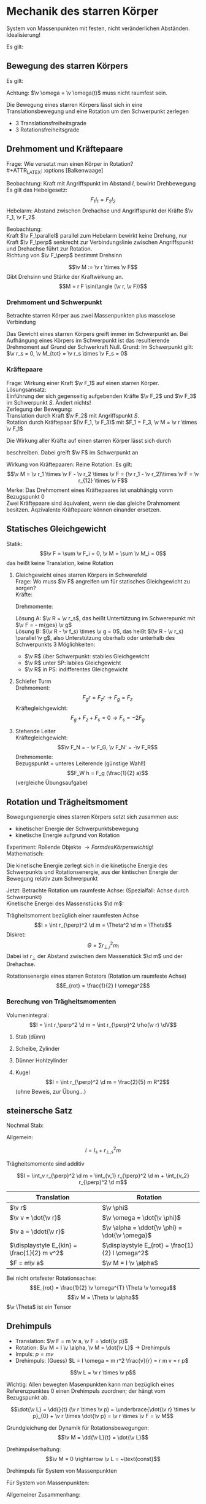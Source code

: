 * Mechanik des starren Körper
  #+ATTR_LATEX: :options [Starrer Körper]
  #+begin_defn latex
  System von Massenpunkten mit festen, nicht veränderlichen Abständen. \\
  Idealisierung!
  #+end_defn
  Es gilt:
  \begin{align*}
  \intertext{Volumen:}
  V = \lim_{\Delta V_i \to 0} \sum \Delta V_i = \int \d v
  \intertext{Masse:}
  M = \lim_{\Delta m_i \to 0} \sum \Delta m_i = \int \d m = \int \rho(\v r) \d V
  \intertext{Schwerpunkt:}
  \v r_s = \frac{1}{M}\int \v r \d m = \frac{1}{M} \int \v r \rho(\v r) \d V
  M = \int \rho \d V = \int \rho \d^3 r
  \end{align*}
  #+ATTR_LATEX: :options [Quader]
  #+begin_ex latex
  \begin{align*}
  \v r_s &= \frac{1}{M} \int \v r \rho(\v r) \d V \\
  &= \frac{1}{M} \int_{0}^{a}\int_{0}^{b}\int_{0}^{c}\cvec{x;y;z} \rho \d x \d y \d z \\
  \intertext{Integration für jede einzelne Ortskomponente:}
  x_s = \frac{1}{m} \int_{0}^{a}\int_{0}^{b}\int_{0}^{c} x \rho \d x \d y \d z = \frac{1}{M} \rho b c \int_{0}^{b} x\d x = \frac{1}{M}\rho a b c \frac{1}{2}a = \frac{1}{2}a \\
  y_s = \ldots = \frac{1}{2}b \\
  z_s = \ldots = \frac{1}{2}c \\
  \v r_s = \frac{1}{2} \cvec{a;b;v}
  \end{align*}
  #+end_ex
** Bewegung des starren Körpers
   Es gilt:
   \begin{align*}
   \v r_{si} = \v r_i - \v r_s \rightarrow \dd{\v r_{si}}{t} = \v v_{si} = \v v_i - \v v_s \\
   \intertext{Mit $\abs{\v r_{si}} =$ const beziehungsweise $\v r_{si}^2 = $ const (starrer Körper)}
   \dd{}{t}(\v r_{si}^2) = 2\v r_{si} \v v_{si} = 0 \rightarrow \v v_{si} \perp \v r_{si}
   \intertext{da $\v v_{si} \perp \v r_{si}$ gilt: Betrachte Bewegung in der von $\v v_{si},\v r_{si}$ aufgespannten Ebene $\rightarrow$ Kreisbewegung!, Das heißt:}
   \v v_{si} = \v \omega \times \v r_{si} \\
   \intertext{wobei im Allgemeinen $\v \omega$ zeitabhängig sein kann.}
   \intertext{Mit $\v v_{si} = \v v_i - \v v_s$ folgt:}
   \v v_i = \v v_s + (\v \omega \times \v r_{si})
   \end{align*}
   Achtung: $\v \omega = \v \omega(t)$ muss nicht raumfest sein.

   Die Bewegung eines starren Körpers lässt sich in eine Translationsbewegung und eine Rotation um den Schwerpunkt zerlegen
   - 3 Translationsfreiheitsgrade
   - 3 Rotationsfreiheitsgrade
** Drehmoment und Kräftepaare
   Frage: Wie versetzt man einen Körper in Rotation? \\
   #+ATTR_LATEX: :options [Balkenwaage]
   #+begin_ex latex
   Beobachtung: Kraft mit Angriffspunkt im Abstand $l$, bewirkt Drehbewegung \\
   Es gilt das Hebelgesetz:
   \[F_1 l_1 = F_2 l_2\]
   Hebelarm: Abstand zwischen Drehachse und Angriffspunkt der Kräfte $\v F_1, \v F_2$
   #+end_ex
   Beobachtung: \\
   Kraft $\v F_\parallel$ parallel zum Hebelarm bewirkt keine Drehung, nur Kraft $\v F_\perp$ senkrecht zur Verbindungslinie zwischen Angriffspunkt und Drehachse führt zur Rotation. \\
   Richtung von $\v F_\perp$ bestimmt Drehsinn

   #+ATTR_LATEX: :options [Drehmoment]
   #+begin_defn latex
   \[\v M := \v r \times \v F\]
   Gibt Drehsinn und Stärke der Kraftwirkung an.
   \[M = r F \sin(\angle (\v r, \v F))\]
   #+end_defn
*** Drehmoment und Schwerpunkt
	Betrachte starren Körper aus zwei Massenpunkten plus masselose Verbindung
	\begin{align*}
	\v M_1 &= \v r_1 \times \v F_1 \\
	\v M_2 &= \v r_2 \times \v F_2 \\
	\v M_1 &= r_1 m_1 g \sin{\alpha_1} \v l_z \\
	\v M_2 &= - r_2 m_2 g \sin{\alpha_2} \v l_z \\
	&= -r_2 m_2 g \sin{\alpha_1} \v l_z \\
	\v M_{tot} &= \v M_1 + \v M_2 = (r_1 m_1 - r_2 m_2) g \sin{\alpha_1} \v l_z \\
	\intertext{vektoriell:}
	\v M_{tot} &= \v M_1 + \v M_2 = \v r_1 \times m_2 \v g + \v r_2 \times m_2 \v g = (\v r_1 m_1 + \v r_2 m_2) \times \v g \\
	\intertext{Beliebiger Körper:}
	\v M_{tot} &= \sum \v M_i = \sum m_i \v r_i \times \v g \\
	(\sum m_i \v r_i) \times \v g = m_{ges} \v r_s \times \v g = \v r_s \times \v F \\
	\end{align*}
	Das Gewicht eines starren Körpers greift immer im Schwerpunkt an.
	Bei Aufhängung eines Körpers im Schwerpunkt ist das resultierende Drehmoment auf Grund der Schwerkraft Null. Grund: Im Schwerpunkt gilt: $\v r_s = 0, \v M_{tot} = \v r_s \times \v F_s = 0$
*** Kräftepaare
	Frage: Wirkung einer Kraft $\v F_1$ auf einen starren Körper. \\
	Lösungsansatz: \\
	Einführung der sich gegenseitig aufgebenden Kräfte $\v F_2$ und $\v F_3$ im Schwerpunkt $S$. Ändert nichts! \\
	Zerlegung der Bewegung: \\
	Translation durch Kraft $\v F_2$ mit Angriffspunkt $S$. \\
	Rotation durch Kräftepaar $(\v F_1, \v F_3)$ mit $F_1 = F_3, \v M = \v r \times \v F_1$

	Die Wirkung aller Kräfte auf einen starren Körper lässt sich durch
	\begin{align*}
	\v F &= \sum \v F_i \tag{Gesamtkraft (Gesamtkraft)} \\
	\v M &= \sum F_{si} \times \v F_i = \sum M_i \tag{Gesamtdrehmoment (Rotation)}
	\end{align*}
	beschreiben. Dabei greift $\v F$ im Schwerpunkt an

	Wirkung von Kräftepaaren: Reine Rotation. Es gilt:
	\[\v M = \v r_1 \times \v F - \v r_2 \times \v F = (\v r_1 - \v r_2)\times \v F = \v r_{12} \times \v F\]
	Merke:
	Das Drehmoment eines Kräftepaares ist unabhängig vonm Bezugspunkt $0$ \\
	Zwei Kräftepaare sind äquivalent, wenn sie das gleiche Drahmoment besitzen. Äqzivalente Kräftepaare können einander ersetzen.
** Statisches Gleichgewicht
   Statik:
   \[\v F = \sum \v F_i = 0, \v M = \sum \v M_i = 0\]
   das heißt keine Translation, keine Rotation
   #+begin_ex latex
   \mbox{}
   1. Gleichgewicht eines starren Körpers in Schwerefeld \\
	 Frage: Wo muss $\v F$ angreifen um für statisches Gleichgewicht zu sorgen? \\
	 Kräfte:
	 \begin{align*}
	 sum \v F_i + \v F = 0 \\
	 \v F = - \sum m_i \v g = - m_{ges} \v g \\
	 \end{align*}
	 Drehmomente:
	 \begin{align*}
	 \sum \v M_i + \v R \times \v F = 0 \\
	 \sum \v r_i \times \v F_i + \v R \times \v F = \sum m_i (\v r_i \times \v g) + \v R \times \v F \\
	 = (\sum m_i \v r_i) \times \v g - m_{ges} \v R \times \v G \\
	 = m_{ges} (\v R \times \v g) = m_{ges} (\v r_s \times \v g)
	 \end{align*}
	 Lösung A: $\v R = \v r_s$, das heißt Untertützung im Schwerepunkt mit $\v F = - m{ges} \v g$ \\
	 Lösung B: $(\v R - \v f_s) \times \v g = 0$, das heißt $(\v R - \v r_s) \parallel \v g$, also Unterstützung oberhalb oder unterhalb des Schwerpunkts
	 3 Möglichkeiten:
	  - $\v R$ über Schwerpunkt: stabiles Gleichgewicht
	  - $\v R$ unter SP: labiles Gleichgewicht
	  - $\v R$ in PS: indifferentes Gleichgewicht
   2. Schiefer Turm \\
	  Drehmoment:
	  \[F_g r = F_z r \rightarrow F_g = F_z\]
	  Kräftegleichgewicht:
	  \[F_g + F_z + F_s = 0 \rightarrow F_s = -2F_g\]
   3. Stehende Leiter \\
	  Kräftegleichgewicht:
	  \[\v F_N = - \v F_G, \v F_N' = -\v F_R\]
	  Drehmomente: \\
	  Bezugspunkt = unteres Leiterende (günstige Wahl!) \\
	  \[F_W h = F_g (\frac{1}{2} a)\]
	  (vergleiche Übungsaufgabe)
   #+end_ex
** Rotation und Trägheitsmoment
   Bewegungsenergie eines starren Körpers setzt sich zusammen aus:
   - kinetischer Energie der Schwerpunktsbewegung
   - kinetische Energie aufgrund von Rotation
   Experiment: Rollende Objekte $\rightarrow Form des Körpers wichtig!$ \\
   Mathematisch:
   \begin{align*}
   E_{kin} &= \sum \frac{1}{2} m_i \v v_i^2 \tag{mit $\v v_i = \v v_s + \v v_$} \\
   E_{kin} &= \frac{1}{2} \sum m_i (\v v_s^2 + 2\v v_s \v v_{si} + \v v_{si} + \v v_{si}^2) \\
   &= \frac{1}{2} \sum m_i \v v_s^2 + \v v_s \sum m_i \v v_{si} + \frac{1}{2} \sum m_i \v v_{si}^2 \\
   \end{align*}
   Die kinetische Energie zerlegt sich in die kinetische Energie des Schwerpunkts und Rotationsenergie, aus der kintischen Energie der Bewegung relativ zum Schwerpunkt

   Jetzt: Betrachte Rotation um raumfeste Achse: (Spezialfall: Achse durch Schwerpunkt) \\
   Kinetische Energei des Massenstücks $\d m$:
   \begin{align*}
   \d E_{kin} &= \frac{1}{2} \d m \v v_i^2 = \frac{1}{2} \d m (\omega r_{\perp})^2 \\
   &= \frac{1}{2} \d m \omega^2 r_\perp^2 \\
   E_{rot} &= \int \d E_{kin} = \frac{1}{2} \int \omega^2 r_{\perp}^2 \d m = \frac{1}{2} \omega^2 \underbrace{\int r_\perp^2 \d m}_{\text{Trängheitsmoment}}
   \end{align*}


   #+ATTR_LATEX: :options [Trägheitsmoment]
   #+begin_defn latex
   Trägheitsmoment bezüglich einer raumfesten Achse
   \[I = \int r_{\perp}^2 \d m = \Theta^2 \d m = \Theta\]
   Diskret:
   \[\Theta = \sum r_{\perp,i}^2 m_i\]
   Dabei ist $r_\perp$ der Abstand zwischen dem Massenstück $\d m$  und der Drehachse.
   #+end_defn
   #+ATTR_LATEX: :options [Rotationsenergie]
   #+begin_defn latex
   Rotationsenergie eines starren Rotators (Rotation um raumfeste Achse)
   \[E_{rot} = \frac{1}{2} I \omega^2\]
   #+end_defn

*** Berechung von Trägheitsmomenten
	Volumenintegral:
	\[I = \int r_\perp^2 \d m = \int r_{\perp}^2 \rho(\v r) \dV\]
	#+begin_ex latex
	1. Stab (dünn)
	   \begin{align*}
	   I &= \int_{-\frac{L}{2}}^{\frac{L}{2}} x^2 \rho A \d x = \rho A \int_{-\frac{L}{2}}^{\frac{L}{2}} x^2 \d x \\
	   &= \frac{1}{3} \rho A ((\frac{L}{2})^3 - (- \frac{L}{2})^3) \\
	   &= \frac{1}{3} \rho A \frac{L^3}{4} = \frac{1}{12} \rho AL L^2 \\
	   &= \frac{1}{12} m L^2
	   \end{align*}
	2. Scheibe, Zylinder
	   \begin{align*}
	   \intertext{Zylinderkoordinaten:}
	   x &= r \cos{\phi}, y = r\sin{\phi}, z = z \\
	   \d V &= r\d \phi \d r \d z \\
	   I &= \int_V \r_\perp^2 \d m = \int_v r_\perp^2 \rho \d V \\
	   \intertext{Zylinderkoordinaten, also $r_\perp = r$}
	   &= \rho \int_v r^2 r \d r \d \phi \d z \\
	   &= \rho \int_{0}^{R} \int_{0}^{2\pi}\int_{0}^{h} r^2 r \dr \d \phi \d z \\
	   &= 2\pi \rho h \int_{0}^{R} r^3 \d r = 2 \pi \rho h \frac{1}{4} R^4 = \frac{1}{2} (\pi R^2 h) \rho R^2 = \frac{1}{2} m R^2 \\
	   \end{align*}
	3. Dünner Hohlzylinder
	   \begin{align*}
	   I &= \rho \int_{R}^{R + d} \int_{0}^{2\pi} \int_{0}^{h} r^2 r \d r \d \phi \d z \\
	   &= 2\pi \rho h \int_{R}^{R + d} r^3 \d r = 2\pi \rho h \frac{1}{4} \Big[ r^4 \Big]_R^{R + d} \\
	   &= 2\pi \rho h \frac{1}{4} ((R + d)^4 - R^4) \\
	   &= 2\pi \rho h \frac{1}{4} (R^4 + 4 R^3 d + \ldots - R^4) \\
	   &\approx 2\pi \rho h R^3 d = (2 \pi Rdh \rho)R^2 = mR^2 \\
	   \end{align*}
	4. Kugel
	   \[I = \int r_{\perp}^2 \d m = \frac{2}{5} m R^2\]
	   (ohne Beweis,  zur Übung...)
	#+end_ex
** steinersche Satz
   Nochmal Stab:

   \begin{align*}
   I &= \int_0^L x^2 \rho A \d x \\
   &= \rho A \int_0^L x^2 \d x \\
   &= \frac{1}{3}\rho A L^2 \\
   \intertext{mit $m = \rho A L$}
   &= \frac{1}{3} m L^3
   \end{align*}


   Allgemein:
   \begin{align*}
   I &= \int r_\perp^2 \d m \\
   &= \int (r_{s,\perp} + R_\perp)^2 \d m \\
   &= \int \v r_{s,\perp}^2 \d m + \int \v R_{perp}^2 \d m + 2\int r_{s,\perp} R_{perp} \d m
   &= \underbrace{\v r_{s,\perp}^2 \int  \d m}_{ = r_{s,\perp}^2 m} + I_s +  2r_{s,\perp} \underbrace{\int R_{perp} \d m}_{ = 0}
   \end{align*}

   #+ATTR_LATEX: :options [Steinersche Satz]
   #+begin_defn latex
   \[I = I_s + r_{\perp,s}^2 m\]
   #+end_defn
   #+ATTR_LATEX: :options [Dünner Stab]
   #+begin_ex latex
   \begin{align*}
   I_A &= \frac{1}{12} m L^2 \\
   I_B  &= \frac{1}{3} m L^2 \\
   I_B &= I_A + (\frac{L}{2})^2 m = \frac{1}{3} m L^2 \\
   \end{align*}
   #+end_ex

   Trägheitsmomente sind additiv

   \[I = \int_v r_{\perp}^2 \d m = \int_{v_1} r_{\perp}^2 \d m + \int_{v_2} r_{\perp}^2 \d m\]

   | Translation                                 | Rotation                                          |
   |---------------------------------------------+---------------------------------------------------|
   | $\v r$                                      | $\v \phi$                                         |
   | $\v v = \dot{\v r}$                         | $\v \omega = \dot{\v \phi}$                       |
   | $\v a = \ddot{\v r}$                        | $\v \alpha = \ddot{\v \phi} = \dot{\v \omega}$    |
   | $\displaystyle E_{kin} = \frac{1}{2} m v^2$ | $\displaystyle E_{rot} = \frac{1}{2} I \omega^2$ |
   | $F = m\v a$                                 | $\v M = I \v \alpha$                              |

   Bei nicht ortsfester Rotationsachse:
   \[E_{rot} = \frac{1}{2} \v \omega^{T} \Theta \v \omega\]
   \[\v M = \Theta \v \alpha\]
   $\v \Theta$ ist ein Tensor

   \begin{align*}
   \v v_i &= \v \omega \times \v r_{\perp, i}, \v v_i = \omega r_{\perp,i} \\
   \v M &= \v r_{\perp,i} \times \v F_i \\
   M_i &= r_{\perp, i} F_{\perp, i} =  r_{\perp, i} m_i \dd{r_i}{t} \\
   &= r_{\perp,i}^2 m_i \dd{\omega}{t} \\
   M_{tot} &= \sum M_i \\
   M_{tot} &= \underbrace{\dd{\omega}{t}}_{\alpha} \underbrace{\sum r_{\perp,i}^2 mi}_{I} \\
   \intertext{Bewegungsgleichung für die Rotation um eine Raumfeste Achse}
   M = I \dot{\omega} = I \alpha
   \end{align*}

   #+begin_ex latex
   \begin{align*}
   M = I \alpha \\
   \v M = \v r \times \v F_G \\
   I = 2m R^2 \\
   \alpha = \frac{M}{I} = \dot{\omega} \\
   \omega = \alpha t + \omega_0 = \alpha t \\
   \phi = \frac{1}{2} \alpha t^2 + \omega_0 t + \phi 0 = \frac{1}{2} \alpha t^2 \\
   2\pi = \frac{1}{2} \alpha T^2 \\
   T^2 = \frac{4 \phi}{\alpha} = 4 \pi \frac{I}{M} \\
   \intertext{wir wollen berechnen}
   T_0^2 = 4\pi \frac{I_0}{M} = (\SI{1.72})^2 \si{\second\squared} \\
   T_1^2 = 4\pi \frac{I_0 + 2 m R^2}{M} = (\SI{5.9})^2 \si{\second\squared} \\
   T_2^2 = 4\pi \frac{I_0 + 2 m \frac{R^2}{4}}{M} = (\SI{3.3})^2 \si{\second\squared} \\
   T_1^2 - T_0^2 = \SI{32}{\second\squared} \\
   T_2^2 - T_0^2 = \SI{8}{\second\squared} \\
   \end{align*}
   #+end_ex
** Drehimpuls
   - Translation: $\v F = m \v a, \v F = \dot{\v p}$
   - Rotation: $\v M = I \v \alpha, \v M = \dot{\v L}$ \rightarrow Drehimpuls
   - Impuls: $p = mv$
   - Drehimpuls: (Guess) $L = I \omega = m r^2 \frac{v}{r} = r m v = r p$

   #+ATTR_LATEX: :options [Drehimpuls]
   #+begin_defn latex
   \[\v L = \v r \times \v p\]
   #+end_defn
   Wichtig: Allen bewegten Masenpunkten kann man bezüglich eines Referenzpunktes $0$ einen Drehimpuls zuordnen; der hängt vom Bezugspunkt ab.

   \[\dot{\v L} = \dd{}{t} (\v r \times \v p) = \underbrace{\dot{\v r} \times \v p}_{0} + \v r \times \dot{\v p} = \v r \times \v F = \v M\]

   Grundgleichung der Dynamik für Rotationsbewegungen:
   \[\v M = \dd{\v L}{t} = \dot{\v L}\]

   Drehimpulserhaltung:
   \[\v M = 0 \rightarrow \v L = ~\text{const}\]

   Drehimpuls für System von Massenpunkten
   \begin{align*}
   \v p_s = \sum \v p_i, \dot{\v p_s} = \sum \v F_i \\
   \v L = \sum \v L_i = \sum m_i (\v r_i \times \v v_i) \\
   \v L = \int \d \v L = \int (\v r \times \v r) \d m
   \dot{\v L} = \dd{}{t} \sum \v r_i \times \v p_i = \underbrace{\sum \dot{\v r_i} \times \v p_i}_{0} + \sum \v r_i \times \dot{\v p_i} = \sum \v M_i = \v M
   \end{align*}

   Für System von Massenpunkten:
   \begin{align*}
   \v M &= \sum \v r_i \times \v F_i = \dot{\v L} \\
   \v L &= 0 ~\text{für}~ \v M = 0
   \end{align*}

   Allgemeiner Zusammenhang:
   \begin{align*}
   \intertext{mit $\hat I$ als Tensor:}
   \v L &= \hat I \v \omega \\
   \v L &= \int \d \v L \\
   \d \v L &= \v r \times \d \v p = \v r \times \v v\d m \\
   &= \d m (\v r \times \v v) = \v r \times (\v \omega \times \v r)
   \intertext{mit $\v a \times (\v b \times \v c) = \v b (\v a \v c) - \v c (\v a \v b)$}
   &= \d m(r^2 \v \omega - \v r (\v \omega \v r)) \\
   \int \d \v L &= \v \omega \int r^2 \d m - \int \v r (\v \omega \v r) \d m
   \end{align*}
